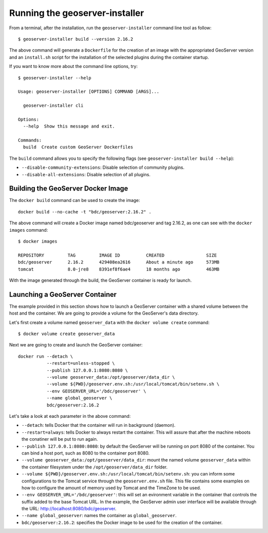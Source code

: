 ..
    This file is part of GeoServer-Installer
    Copyright (C) 2019-2021 INPE.

    GeoServer Installer is free software; you can redistribute it and/or modify it
    under the terms of the MIT License; see LICENSE file for more details.


Running the geoserver-installer
================================

From a terminal, after the installation, run the ``geoserver-installer`` command line tool as follow::

    $ geoserver-installer build --version 2.16.2


The above command will generate a ``Dockerfile`` for the creation of an image with the appropriated GeoServer version and an ``install.sh`` script for the installation of the selected plugins during the container startup.

If you want to know more about the command line options, try::

    $ geoserver-installer --help

    Usage: geoserver-installer [OPTIONS] COMMAND [ARGS]...

      geoserver-installer cli

    Options:
      --help  Show this message and exit.

    Commands:
      build  Create custom GeoServer Dockerfiles

The ``build`` command allows you to specify the following flags (see ``geoserver-installer build --help``):

- ``--disable-community-extensions``: Disable selection of community plugins.
- ``--disable-all-extensions``: Disable selection of all plugins.


Building the GeoServer Docker Image
------------------------------------

The ``docker build`` command can be used to create the image::

    docker build --no-cache -t "bdc/geoserver:2.16.2" .

The above command will create a Docker image named bdc/geoserver and tag 2.16.2, as one can see with the ``docker images`` command::

    $ docker images

    REPOSITORY         TAG         IMAGE ID          CREATED                SIZE
    bdc/geoserver      2.16.2      429408ea2616      About a minute ago     573MB
    tomcat             8.0-jre8    8391ef8f6ae4      18 months ago          463MB

With the image generated through the build, the GeoServer container is ready for launch.

Launching a GeoServer Container
--------------------------------

The example provided in this section shows how to launch a GeoServer container with a shared volume between the host and the container. We are going to provide a volume for the GeoServer's data directory.


Let's first create a volume named ``geoserver_data`` with the ``docker volume create`` command::

    $ docker volume create geoserver_data

Next we are going to create and launch the GeoServer container::

    docker run --detach \
               --restart=unless-stopped \
               --publish 127.0.0.1:8080:8080 \
               --volume geoserver_data:/opt/geoserver/data_dir \
               --volume ${PWD}/geoserver.env.sh:/usr/local/tomcat/bin/setenv.sh \
               --env GEOSERVER_URL='/bdc/geoserver' \
               --name global_geoserver \
               bdc/geoserver:2.16.2

Let's take a look at each parameter in the above command:

- ``--detach``: tells Docker that the container will run in background (daemon).

- ``--restart=always``: tells Docker to always restart the container. This will assure that after the machine reboots the conatiner will be put to run again.

- ``--publish 127.0.0.1:8080:8080``: by default the GeoServer will be running on port 8080 of the container. You can bind a host port, such as 8080 to the container port 8080.

- ``--volume geoserver_data:/opt/geoserver/data_dir``: mount the named volume ``geoserver_data`` within the container filesystem under the ``/opt/geoserver/data_dir`` folder.

- ``--volume ${PWD}/geoserver.env.sh:/usr/local/tomcat/bin/setenv.sh``: you can inform some configurations to the Tomcat service through the ``geoserver.env.sh`` file. This file contains some examples on how to configure the amount of memory used by Tomcat and the TimeZone to be used.

- ``--env GEOSERVER_URL='/bdc/geoserver'``: this will set an evironment variable in the container that controls the suffix added to the base Tomcat URL. In the example, the GeoServer admin user interface will be available through the URL: http://localhost:8080/bdc/geoserver.

- ``--name global_geoserver``: names the container as ``global_geoserver``.

- ``bdc/geoserver:2.16.2``: specifies the Docker image to be used for the creation of the container.
